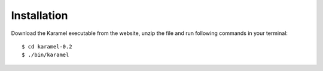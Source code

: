 Installation
------------

Download the Karamel executable from the website, unzip the file and run following commands in your terminal::

    $ cd karamel-0.2  
    $ ./bin/karamel


